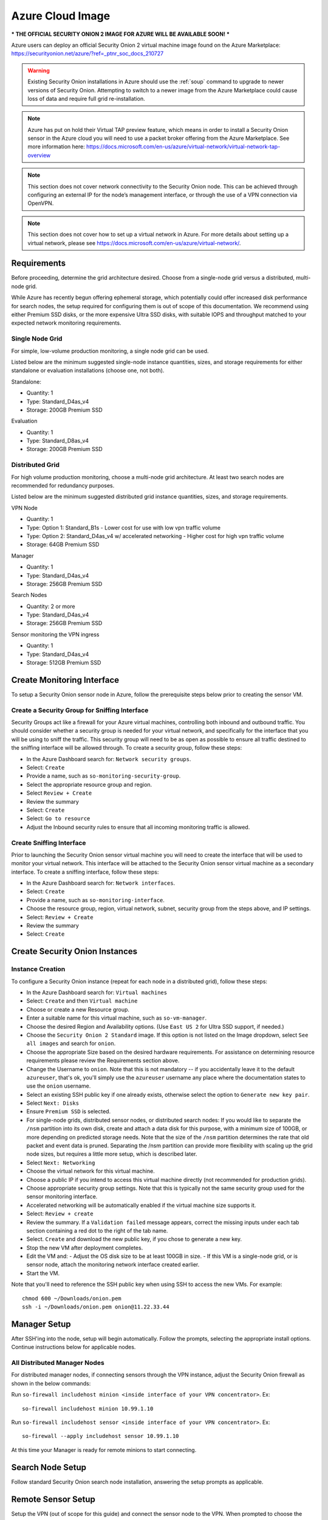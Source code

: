 .. _cloud-azure:

Azure Cloud Image
=================

*** THE OFFICIAL SECURITY ONION 2 IMAGE FOR AZURE WILL BE AVAILABLE SOON! ***

Azure users can deploy an official Security Onion 2 virtual machine image found on the Azure Marketplace:
https://securityonion.net/azure/?ref=_ptnr_soc_docs_210727

.. warning::

   Existing Security Onion installations in Azure should use the :ref:`soup` command to upgrade to newer versions of Security Onion. Attempting to switch to a newer image from the Azure Marketplace could cause loss of data and require full grid re-installation.
    
.. note::

   Azure has put on hold their Virtual TAP preview feature, which means in order to install a Security Onion sensor in the Azure cloud you will need to use a packet broker offering from the Azure Marketplace. See more information here: https://docs.microsoft.com/en-us/azure/virtual-network/virtual-network-tap-overview

.. note::

   This section does not cover network connectivity to the Security Onion node. This can be achieved through configuring an external IP for the node’s management interface, or through the use of a VPN connection via OpenVPN. 

.. note::

   This section does not cover how to set up a virtual network in Azure. For more details about setting up a virtual network, please see https://docs.microsoft.com/en-us/azure/virtual-network/.

Requirements
############

Before proceeding, determine the grid architecture desired. Choose from a single-node grid versus a distributed, multi-node grid. 

While Azure has recently begun offering ephemeral storage, which potentially could offer increased disk performance for search nodes, the setup required for configuring them is out of scope of this documentation. We recommend using either Premium SSD disks, or the more expensive Ultra SSD disks, with suitable IOPS and throughput matched to your expected network monitoring requirements.

Single Node Grid
----------------

For simple, low-volume production monitoring, a single node grid can be used.

Listed below are the minimum suggested single-node instance quantities, sizes, and storage requirements for either standalone or evaluation installations (choose one, not both).

Standalone:

- Quantity: 1
- Type: Standard_D4as_v4
- Storage: 200GB Premium SSD

Evaluation

- Quantity: 1
- Type: Standard_D8as_v4
- Storage: 200GB Premium SSD
  
Distributed Grid
----------------

For high volume production monitoring, choose a multi-node grid architecture. At least two search nodes are recommended for redundancy purposes.

Listed below are the minimum suggested distributed grid instance quantities, sizes, and storage requirements.

VPN Node

- Quantity: 1
- Type: Option 1: Standard_B1s - Lower cost for use with low vpn traffic volume
- Type: Option 2: Standard_D4as_v4 w/ accelerated networking - Higher cost for high vpn traffic volume
- Storage: 64GB Premium SSD
  
Manager

- Quantity: 1
- Type: Standard_D4as_v4
- Storage: 256GB Premium SSD
  
Search Nodes

- Quantity: 2 or more
- Type: Standard_D4as_v4
- Storage: 256GB Premium SSD
  
Sensor monitoring the VPN ingress

- Quantity: 1
- Type: Standard_D4as_v4
- Storage: 512GB Premium SSD

Create Monitoring Interface 
###########################

To setup a Security Onion sensor node in Azure, follow the prerequisite steps below prior to creating the sensor VM.

Create a Security Group for Sniffing Interface 
----------------------------------------------

Security Groups act like a firewall for your Azure virtual machines, controlling both inbound and outbound traffic. You should consider whether a security group is needed for your virtual network, and specifically for the interface that you will be using to sniff the traffic.  This security group will need to be as open as possible to ensure all traffic destined to the sniffing interface will be allowed through.  To create a security group, follow these steps:

- In the Azure Dashboard search for: ``Network security groups``.
- Select: ``Create``
- Provide a name, such as ``so-monitoring-security-group``.
- Select the appropriate resource group and region. 
- Select ``Review + Create``
- Review the summary
- Select: ``Create``
- Select: ``Go to resource``
- Adjust the Inbound security rules to ensure that all incoming monitoring traffic is allowed.

Create Sniffing Interface
-------------------------

Prior to launching the Security Onion sensor virtual machine you will need to create the interface that will be used to monitor your virtual network.  This interface will be attached to the Security Onion sensor virtual machine as a secondary interface.  To create a sniffing interface, follow these steps:

- In the Azure Dashboard search for: ``Network interfaces``. 
- Select: ``Create``
- Provide a name, such as ``so-monitoring-interface``.
- Choose the resource group, region, virtual network, subnet, security group from the steps above, and IP settings.
- Select: ``Review + Create``
- Review the summary
- Select: ``Create``

Create Security Onion Instances
###############################

Instance Creation
-----------------

To configure a Security Onion instance (repeat for each node in a distributed grid), follow these steps:

- In the Azure Dashboard search for: ``Virtual machines``
- Select: ``Create`` and then ``Virtual machine``
- Choose or create a new Resource group.
- Enter a suitable name for this virtual machine, such as ``so-vm-manager``.
- Choose the desired Region and Availability options. (Use ``East US 2`` for Ultra SSD support, if needed.)
- Choose the ``Security Onion 2 Standard`` image. If this option is not listed on the Image dropdown, select ``See all images`` and search for ``onion``.
- Choose the appropriate Size based on the desired hardware requirements. For assistance on determining resource requirements please review the Requirements section above.
- Change the Username to ``onion``. Note that this is not mandatory -- if you accidentally leave it to the default ``azureuser``, that's ok, you'll simply use the ``azureuser`` username any place where the documentation states to use the ``onion`` username.
- Select an existing SSH public key if one already exists, otherwise select the option to ``Generate new key pair``.
- Select ``Next: Disks``
- Ensure ``Premium SSD`` is selected.
- For single-node grids, distributed sensor nodes, or distributed search nodes: If you would like to separate the ``/nsm`` partition into its own disk, create and attach a data disk for this purpose, with a minimum size of 100GB, or more depending on predicted storage needs. Note that the size of the ``/nsm`` partition determines the rate that old packet and event data is pruned. Separating the /nsm partition can provide more flexibility with scaling up the grid node sizes, but requires a little more setup, which is described later.
- Select ``Next: Networking``
- Choose the virtual network for this virtual machine.
- Choose a public IP if you intend to access this virtual machine directly (not recommended for production grids).
- Choose appropriate security group settings. Note that this is typically not the same security group used for the sensor monitoring interface.
- Accelerated networking will be automatically enabled if the virtual machine size supports it.
- Select: ``Review + create``
- Review the summary. If a ``Validation failed`` message appears, correct the missing inputs under each tab section containing a red dot to the right of the tab name.
- Select. ``Create`` and download the new public key, if you chose to generate a new key.
- Stop the new VM after deployment completes.
- Edit the VM and:
  - Adjust the OS disk size to be at least 100GB in size.
  - If this VM is a single-node grid, or is sensor node, attach the monitoring network interface created earlier.
- Start the VM.

Note that you'll need to reference the SSH public key when using SSH to access the new VMs. For example:

::

    chmod 600 ~/Downloads/onion.pem
    ssh -i ~/Downloads/onion.pem onion@11.22.33.44

Manager Setup
#############

After SSH'ing into the node, setup will begin automatically. Follow the prompts, selecting the appropriate install options. Continue instructions below for applicable nodes.

All Distributed Manager Nodes
-----------------------------

For distributed manager nodes, if connecting sensors through the VPN instance, adjust the Security Onion firewall as shown in the below commands:

Run ``so-firewall includehost minion <inside interface of your VPN concentrator>``. Ex:

::

	so-firewall includehost minion 10.99.1.10

Run ``so-firewall includehost sensor <inside interface of your VPN concentrator>``. Ex:

::

	so-firewall --apply includehost sensor 10.99.1.10

At this time your Manager is ready for remote minions to start connecting.

Search Node Setup
#################

Follow standard Security Onion search node installation, answering the setup prompts as applicable. 

Remote Sensor Setup
###################

Setup the VPN (out of scope for this guide) and connect the sensor node to the VPN.
When prompted to choose the management interface, select the VPN tunnel interface, such as ``tun0``. Use the internal IP address of the manager inside Azure when prompted for the manager IP.

Azure Sensor Setup
##################

SSH into the sensor node and run through setup to set this node up as a sensor. Choose ``eth0`` as the main interface and ``eth1`` as the monitoring interface.

.. note::

Azure has put on hold their Virtual TAP preview feature, which means in order to install a Security Onion sensor in the Azure cloud you will need to use a packet broker offering from the Azure Marketplace. See more information here: https://docs.microsoft.com/en-us/azure/virtual-network/virtual-network-tap-overview

Verify Monitoring Traffic
-------------------------

To verify the Azure sensor is receiving the correct data on the sniffing interface run the following command on the Security Onion Azure sensor instance:

::

    sudo tcpdump -nni eth1 


To verify :ref:`zeek` is properly decapsulating and parsing the traffic you can verify logs are being generated in the ``/nsm/zeek/logs/current`` directory:

::

    ls -la /nsm/zeek/logs/current/
